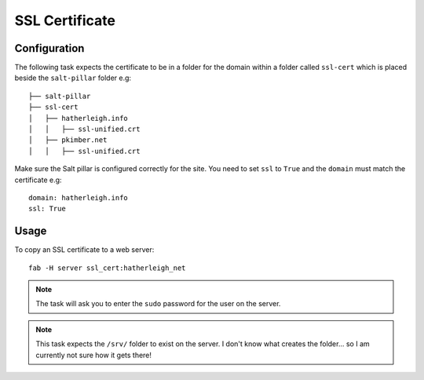 SSL Certificate
***************

Configuration
=============

The following task expects the certificate to be in a folder for the domain
within a folder called ``ssl-cert`` which is placed beside the ``salt-pillar``
folder e.g:

::

  ├── salt-pillar
  ├── ssl-cert
  │   ├── hatherleigh.info
  │   │   ├── ssl-unified.crt
  │   ├── pkimber.net
  │   │   ├── ssl-unified.crt

Make sure the Salt pillar is configured correctly for the site.  You need to
set ``ssl`` to ``True`` and the ``domain`` must match the certificate e.g:

::

  domain: hatherleigh.info
  ssl: True

Usage
=====

To copy an SSL certificate to a web server:

::

  fab -H server ssl_cert:hatherleigh_net

.. note:: The task will ask you to enter the ``sudo`` password for the user on
  the server.

.. note:: This task expects the ``/srv/`` folder to exist on the server.  I
  don't know what creates the folder... so I am currently not sure how it gets
  there!
